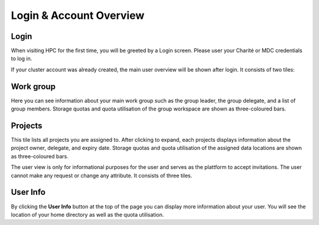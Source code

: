 .. _users:

Login & Account Overview
========================

Login
-----

When visiting HPC for the first time, you will be greeted by a Login screen.
Please user your Charité or MDC credentials to log in.

If your cluster account was already created, the main user overview will be shown after login.
It consists of two tiles:

Work group
----------
Here you can see information about your main work group such as the group leader, the group delegate, and a list of group members.
Storage quotas and quota utilisation of the group workspace are shown as three-coloured bars.

Projects
--------
This tile lists all projects you are assigned to.
After clicking to expand, each projects displays information about the project owner, delegate, and expiry date.
Storage quotas and quota utilisation of the assigned data locations are shown as three-coloured bars.

The user view is only for informational purposes for the user and serves as the plattform to accept invitations.
The user cannot make any request or change any attribute.
It consists of three tiles.

User Info
---------
By clicking the **User Info** button at the top of the page you can display more information about your user.
You will see the location of your home directory as well as the quota utilisation.
